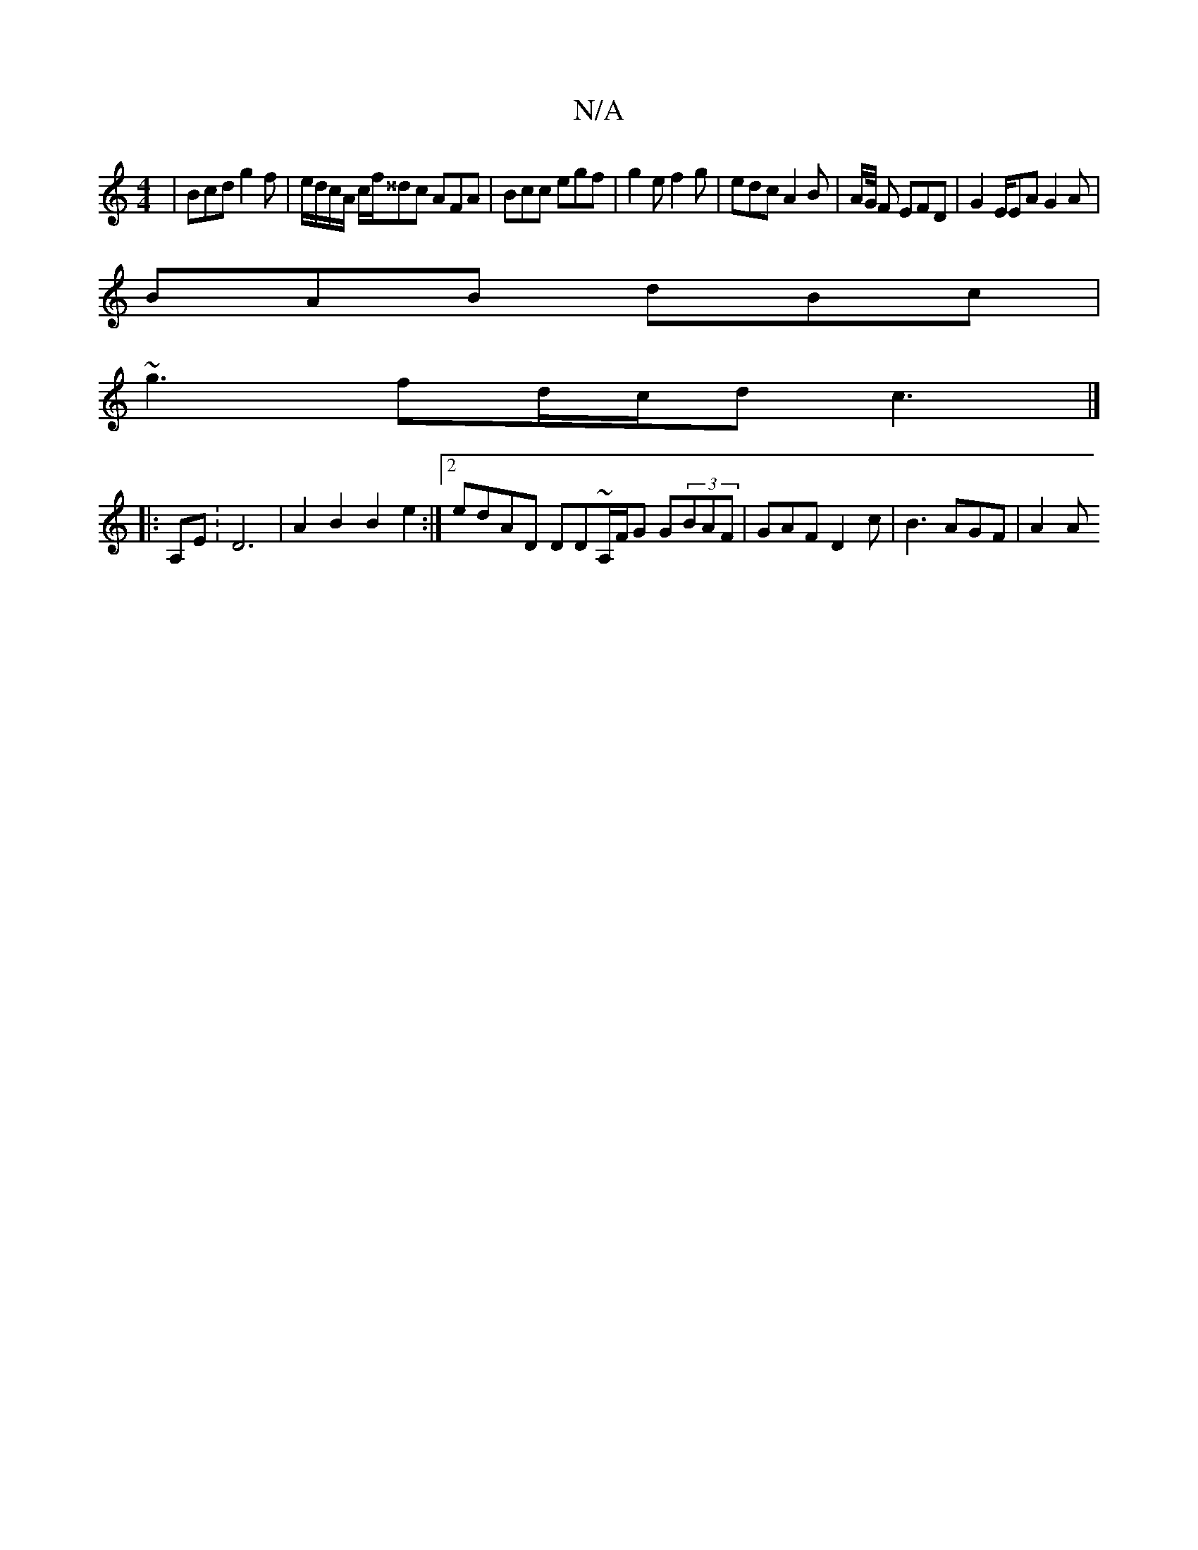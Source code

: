 X:1
T:N/A
M:4/4
R:N/A
K:Cmajor
| Bcd g2 f|e/d/c/A/ c/f/^^dc AFA | Bcc egf | g2e f2 g | edc A2B | A/G/4 F EFD | ^ G2 E/EA G2A |
BAB dBc |
~g3 fd/c/d c3 |]
|: A,E : D6 | A2 B2 B2 e2 :|2 edAD DD~A,/F/G G(3BAF | GAF D2c | B3 AGF | A2 A